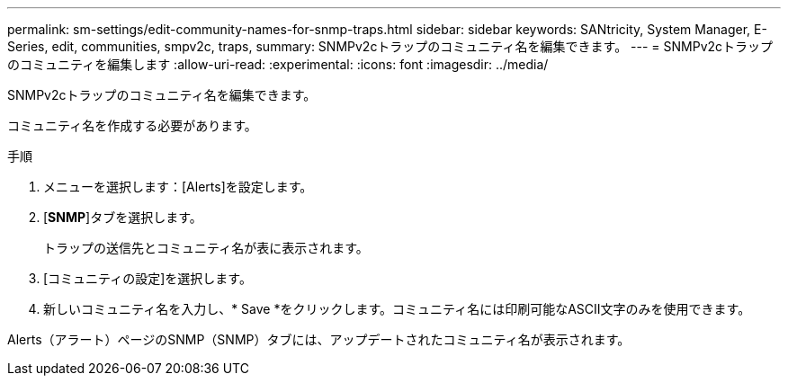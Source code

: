 ---
permalink: sm-settings/edit-community-names-for-snmp-traps.html 
sidebar: sidebar 
keywords: SANtricity, System Manager, E-Series, edit, communities, smpv2c, traps, 
summary: SNMPv2cトラップのコミュニティ名を編集できます。 
---
= SNMPv2cトラップのコミュニティを編集します
:allow-uri-read: 
:experimental: 
:icons: font
:imagesdir: ../media/


[role="lead"]
SNMPv2cトラップのコミュニティ名を編集できます。

コミュニティ名を作成する必要があります。

.手順
. メニューを選択します：[Alerts]を設定します。
. [*SNMP*]タブを選択します。
+
トラップの送信先とコミュニティ名が表に表示されます。

. [コミュニティの設定]を選択します。
. 新しいコミュニティ名を入力し、* Save *をクリックします。コミュニティ名には印刷可能なASCII文字のみを使用できます。


Alerts（アラート）ページのSNMP（SNMP）タブには、アップデートされたコミュニティ名が表示されます。
